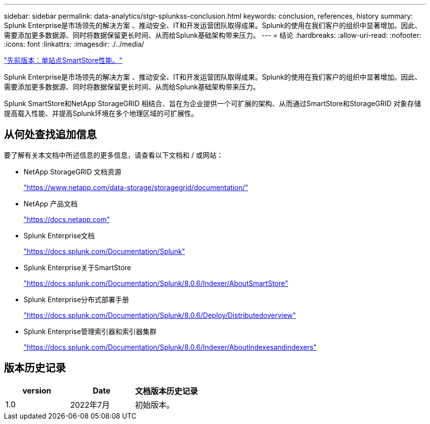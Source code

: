 ---
sidebar: sidebar 
permalink: data-analytics/stgr-splunkss-conclusion.html 
keywords: conclusion, references, history 
summary: Splunk Enterprise是市场领先的解决方案 、推动安全、IT和开发运营团队取得成果。Splunk的使用在我们客户的组织中显著增加。因此、需要添加更多数据源、同时将数据保留更长时间、从而给Splunk基础架构带来压力。 
---
= 结论
:hardbreaks:
:allow-uri-read: 
:nofooter: 
:icons: font
:linkattrs: 
:imagesdir: ./../media/


link:stgr-splunkss-single-site-smartstore-performance.html["先前版本：单站点SmartStore性能。"]

[role="lead"]
Splunk Enterprise是市场领先的解决方案 、推动安全、IT和开发运营团队取得成果。Splunk的使用在我们客户的组织中显著增加。因此、需要添加更多数据源、同时将数据保留更长时间、从而给Splunk基础架构带来压力。

Splunk SmartStore和NetApp StorageGRID 相结合、旨在为企业提供一个可扩展的架构、从而通过SmartStore和StorageGRID 对象存储提高载入性能、并提高Splunk环境在多个地理区域的可扩展性。



== 从何处查找追加信息

要了解有关本文档中所述信息的更多信息，请查看以下文档和 / 或网站：

* NetApp StorageGRID 文档资源
+
https://www.netapp.com/data-storage/storagegrid/documentation/["https://www.netapp.com/data-storage/storagegrid/documentation/"^]

* NetApp 产品文档
+
https://docs.netapp.com["https://docs.netapp.com"^]

* Splunk Enterprise文档
+
https://docs.splunk.com/Documentation/Splunk["https://docs.splunk.com/Documentation/Splunk"^]

* Splunk Enterprise关于SmartStore
+
https://docs.splunk.com/Documentation/Splunk/8.0.6/Indexer/AboutSmartStore["https://docs.splunk.com/Documentation/Splunk/8.0.6/Indexer/AboutSmartStore"^]

* Splunk Enterprise分布式部署手册
+
https://docs.splunk.com/Documentation/Splunk/8.0.6/Deploy/Distributedoverview["https://docs.splunk.com/Documentation/Splunk/8.0.6/Deploy/Distributedoverview"^]

* Splunk Enterprise管理索引器和索引器集群
+
https://docs.splunk.com/Documentation/Splunk/8.0.6/Indexer/Aboutindexesandindexers["https://docs.splunk.com/Documentation/Splunk/8.0.6/Indexer/Aboutindexesandindexers"^]





== 版本历史记录

|===
| version | Date | 文档版本历史记录 


| 1.0 | 2022年7月 | 初始版本。 
|===